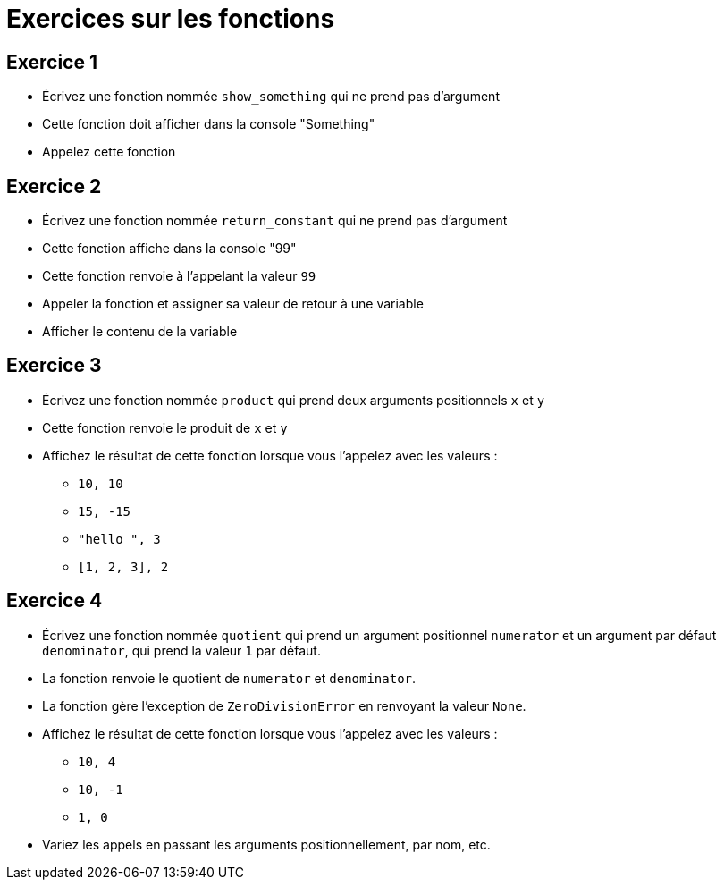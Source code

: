 = Exercices sur les fonctions

== Exercice 1

- Écrivez une fonction nommée `show_something` qui ne prend pas d'argument
- Cette fonction doit afficher dans la console "Something"
- Appelez cette fonction

== Exercice 2

- Écrivez une fonction nommée `return_constant` qui ne prend pas d'argument
- Cette fonction affiche dans la console "99"
- Cette fonction renvoie à l'appelant la valeur `99`
- Appeler la fonction et assigner sa valeur de retour à une variable
- Afficher le contenu de la variable

== Exercice 3

- Écrivez une fonction nommée `product` qui prend deux arguments positionnels `x` et `y`
- Cette fonction renvoie le produit de `x` et `y`
- Affichez le résultat de cette fonction lorsque vous l'appelez avec les valeurs :
* `10, 10`
* `15, -15`
* `"hello ", 3`
* `[1, 2, 3], 2`

== Exercice 4

- Écrivez une fonction nommée `quotient` qui prend un argument positionnel `numerator` et un argument par défaut `denominator`, qui prend la valeur `1` par défaut.
- La fonction renvoie le quotient de `numerator` et `denominator`.
- La fonction gère l'exception de `ZeroDivisionError` en renvoyant la valeur `None`.
- Affichez le résultat de cette fonction lorsque vous l'appelez avec les valeurs :
* `10, 4`
* `10, -1`
* `1, 0`
- Variez les appels en passant les arguments positionnellement, par nom, etc.
